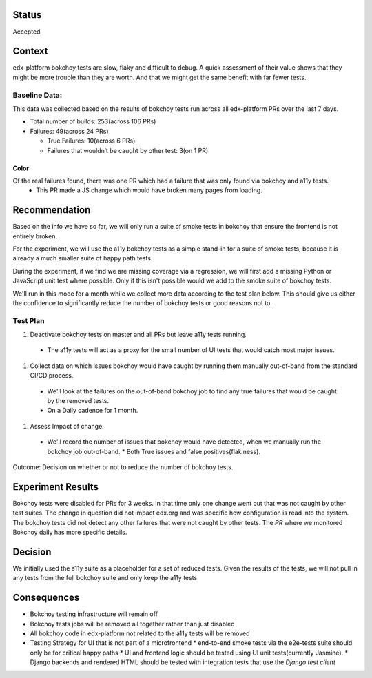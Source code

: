 Status
======
Accepted


Context
=======

edx-platform bokchoy tests are slow, flaky and difficult to debug.  A quick assessment of their value shows that they might be more trouble than they are worth.  And that we might get the same benefit with far fewer tests.

Baseline Data:
--------------

This data was collected based on the results of bokchoy tests run across all edx-platform PRs over the last 7 days.

* Total number of builds: 253(across 106 PRs)
* Failures: 49(across 24 PRs)

  * True Failures: 10(across 6 PRs)
  * Failures that wouldn’t be caught by other test: 3(on 1 PR)

Color
~~~~~

Of the real failures found, there was one PR which had a failure that was only found via bokchoy and a11y tests.
    * This PR made a JS change which would have broken many pages from loading.

Recommendation
==============

Based on the info we have so far, we will only run a suite of smoke tests in bokchoy that ensure the frontend is not entirely broken.

For the experiment, we will use the a11y bokchoy tests as a simple stand-in for a suite of smoke tests, because it is already a much smaller suite of happy path tests.

During the experiment, if we find we are missing coverage via a regression, we will first add a missing Python or JavaScript unit test where possible.  Only if this isn't possible would we add to the smoke suite of bokchoy tests.

We'll run in this mode for a month while we collect more data according to the test plan below.  This should give us either the confidence to significantly reduce the number of bokchoy tests or good reasons not to.

Test Plan
---------

#. Deactivate bokchoy tests on master and all PRs but leave a11y tests running.

  * The a11y tests will act as a proxy for the small number of UI tests that would catch most major issues.

#. Collect data on which issues bokchoy would have caught by running them manually out-of-band from the standard CI/CD process.

  * We'll look at the failures on the out-of-band bokchoy job to find any true failures that would be caught by the removed tests.
  * On a Daily cadence for 1 month.

#. Assess Impact of change.

  * We'll record the number of issues that bokchoy would have detected, when we manually run the bokchoy job out-of-band.
    * Both True issues and false positives(flakiness).


Outcome: Decision on whether or not to reduce the number of bokchoy tests.

Experiment Results
==================

Bokchoy tests were disabled for PRs for 3 weeks.  In that time only one change went out that was not caught by other test suites.  The change in question did not impact edx.org and was specific how configuration is read into the system.  The bokchoy tests did not detect any other failures that were not caught by other tests.  The `PR` where we monitored Bokchoy daily has more specific details.

.. _PR: https://github.com/edx/edx-platform/pull/23682

Decision
========

We initially used the a11y suite as a placeholder for a set of reduced tests.  Given the results of the tests, we will not pull in any tests from the full bokchoy suite and only keep the a11y tests.

Consequences
============

* Bokchoy testing infrastructure will remain off
* Bokchoy tests jobs will be removed all together rather than just disabled
* All bokchoy code in edx-platform not related to the a11y tests will be removed
* Testing Strategy for UI that is not part of a microfrontend
  * end-to-end smoke tests via the e2e-tests suite should only be for critical happy paths
  * UI and frontend logic should be tested using UI unit tests(currently Jasmine).
  * Django backends and rendered HTML should be tested with integration tests that use the `Django test client`

.. _Django test client: https://docs.djangoproject.com/en/2.2/topics/testing/tools/#the-test-client
